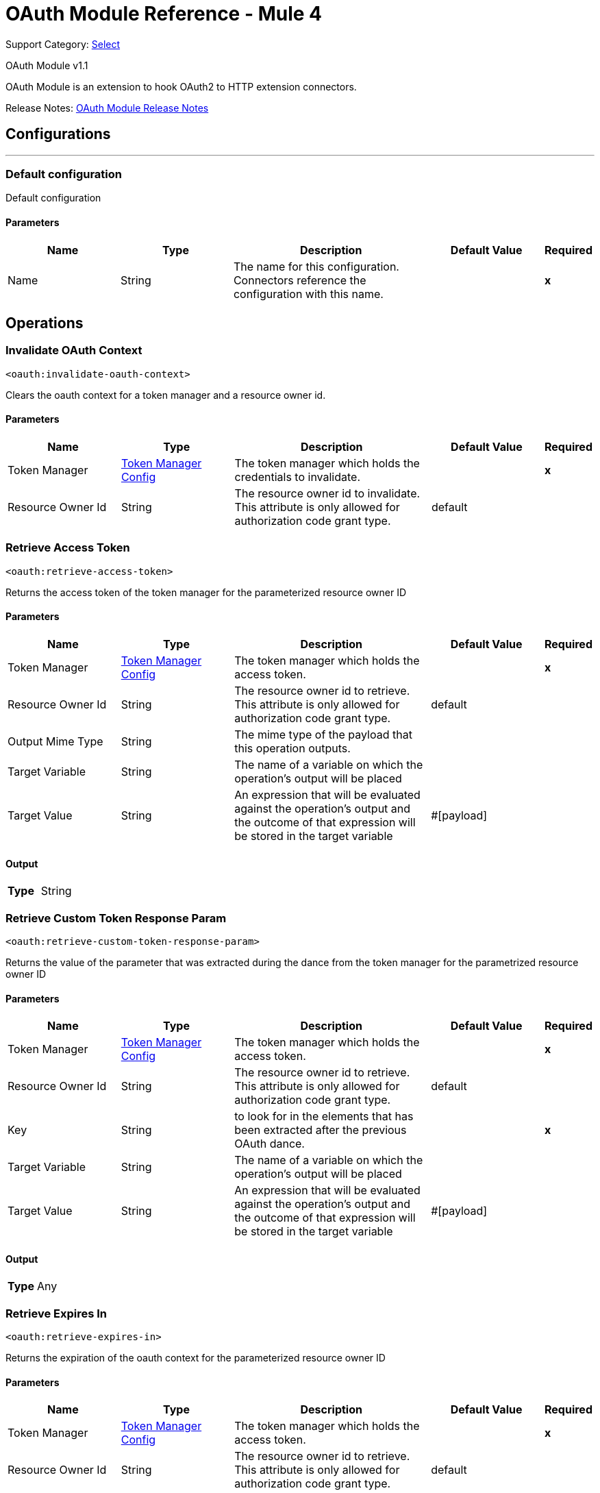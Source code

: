 = OAuth Module Reference - Mule 4
:page-aliases: connectors::oauth/oauth-documentation.adoc

Support Category: https://www.mulesoft.com/legal/versioning-back-support-policy#anypoint-connectors[Select]

OAuth Module v1.1

OAuth Module is an extension to hook OAuth2 to HTTP extension connectors.

Release Notes: xref:release-notes::connector/oauth-module-release-notes.adoc[OAuth Module Release Notes]



== Configurations
---
[[config]]
=== Default configuration


Default configuration


==== Parameters
[cols=".^20%,.^20%,.^35%,.^20%,^.^5%", options="header"]
|===
| Name | Type | Description | Default Value | Required
|Name | String | The name for this configuration. Connectors reference the configuration with this name. | | *x*{nbsp}
|===





== Operations

[[invalidateOauthContext]]
=== Invalidate OAuth Context
`<oauth:invalidate-oauth-context>`


Clears the oauth context for a token manager and a resource owner id.


==== Parameters
[cols=".^20%,.^20%,.^35%,.^20%,^.^5%", options="header"]
|===
| Name | Type | Description | Default Value | Required
| Token Manager a| <<token-manager-config>> |  The token manager which holds the credentials to invalidate. |  | *x*{nbsp}
| Resource Owner Id a| String |  The resource owner id to invalidate. This attribute is only allowed for authorization code grant type. |  default | {nbsp}
|===





[[retrieveAccessToken]]
=== Retrieve Access Token
`<oauth:retrieve-access-token>`


Returns the access token of the token manager for the parameterized resource owner ID


==== Parameters
[cols=".^20%,.^20%,.^35%,.^20%,^.^5%", options="header"]
|===
| Name | Type | Description | Default Value | Required
| Token Manager a| <<token-manager-config>> |  The token manager which holds the access token. |  | *x*{nbsp}
| Resource Owner Id a| String |  The resource owner id to retrieve. This attribute is only allowed for authorization code grant type. |  default | {nbsp}
| Output Mime Type a| String |  The mime type of the payload that this operation outputs. |  | {nbsp}
| Target Variable a| String |  The name of a variable on which the operation's output will be placed |  | {nbsp}
| Target Value a| String |  An expression that will be evaluated against the operation's output and the outcome of that expression will be stored in the target variable |  #[payload] | {nbsp}
|===

==== Output
[cols=".^50%,.^50%"]
|===
| *Type* a| String
|===




[[retrieveCustomTokenResponseParam]]
=== Retrieve Custom Token Response Param
`<oauth:retrieve-custom-token-response-param>`


Returns the value of the parameter that was extracted during the dance from the token manager for the parametrized resource owner ID


==== Parameters
[cols=".^20%,.^20%,.^35%,.^20%,^.^5%", options="header"]
|===
| Name | Type | Description | Default Value | Required
| Token Manager a| <<token-manager-config>> |  The token manager which holds the access token. |  | *x*{nbsp}
| Resource Owner Id a| String |  The resource owner id to retrieve. This attribute is only allowed for authorization code grant type. |  default | {nbsp}
| Key a| String |  to look for in the elements that has been extracted after the previous OAuth dance. |  | *x*{nbsp}
| Target Variable a| String |  The name of a variable on which the operation's output will be placed |  | {nbsp}
| Target Value a| String |  An expression that will be evaluated against the operation's output and the outcome of that expression will be stored in the target variable |  #[payload] | {nbsp}
|===

==== Output
[cols=".^50%,.^50%"]
|===
| *Type* a| Any
|===




[[retrieveExpiresIn]]
=== Retrieve Expires In
`<oauth:retrieve-expires-in>`


Returns the expiration of the oauth context for the parameterized resource owner ID


==== Parameters
[cols=".^20%,.^20%,.^35%,.^20%,^.^5%", options="header"]
|===
| Name | Type | Description | Default Value | Required
| Token Manager a| <<token-manager-config>> |  The token manager which holds the access token. |  | *x*{nbsp}
| Resource Owner Id a| String |  The resource owner id to retrieve. This attribute is only allowed for authorization code grant type. |  default | {nbsp}
| Output Mime Type a| String |  The mime type of the payload that this operation outputs. |  | {nbsp}
| Target Variable a| String |  The name of a variable on which the operation's output will be placed |  | {nbsp}
| Target Value a| String |  An expression that will be evaluated against the operation's output and the outcome of that expression will be stored in the target variable |  #[payload] | {nbsp}
|===

==== Output
[cols=".^50%,.^50%"]
|===
| *Type* a| String
|===




[[retrieveRefreshToken]]
=== Retrieve Refresh Token
`<oauth:retrieve-refresh-token>`


Returns the refresh token of the oauth context for the parameterized resource owner ID


==== Parameters
[cols=".^20%,.^20%,.^35%,.^20%,^.^5%", options="header"]
|===
| Name | Type | Description | Default Value | Required
| Token Manager a| <<token-manager-config>> |  The token manager which holds the refresh token. |  | *x*{nbsp}
| Resource Owner Id a| String |  The resource owner id to retrieve. This attribute is only allowed for authorization code grant type. |  default | {nbsp}
| Output Mime Type a| String |  The mime type of the payload that this operation outputs. |  | {nbsp}
| Target Variable a| String |  The name of a variable on which the operation's output will be placed |  | {nbsp}
| Target Value a| String |  An expression that will be evaluated against the operation's output and the outcome of that expression will be stored in the target variable |  #[payload] | {nbsp}
|===

==== Output
[cols=".^50%,.^50%"]
|===
| *Type* a| String
|===




[[retrieveState]]
=== Retrieve State
`<oauth:retrieve-state>`


Returns the state of the oauth context for the parameterized resource owner ID


==== Parameters
[cols=".^20%,.^20%,.^35%,.^20%,^.^5%", options="header"]
|===
| Name | Type | Description | Default Value | Required
| Token Manager a| <<token-manager-config>> |  The token manager which holds the access token. |  | *x*{nbsp}
| Resource Owner Id a| String |  The resource owner id to retrieve. This attribute is only allowed for authorization code grant type. |  default | {nbsp}
| Output Mime Type a| String |  The mime type of the payload that this operation outputs. |  | {nbsp}
| Target Variable a| String |  The name of a variable on which the operation's output will be placed |  | {nbsp}
| Target Value a| String |  An expression that will be evaluated against the operation's output and the outcome of that expression will be stored in the target variable |  #[payload] | {nbsp}
|===

==== Output
[cols=".^50%,.^50%"]
|===
| *Type* a| String
|===





== Types
[[token-manager-config]]
=== Token Manager Config

[cols=".^20%,.^25%,.^30%,.^15%,.^10%", options="header"]
|===
| Field | Type | Description | Default Value | Required
| Object Store a| <<ObjectStore>> |  |  |
|===

[[authorization-code-grant-type]]
=== Authorization Code Grant Type

[cols=".^20%,.^25%,.^30%,.^15%,.^10%", options="header"]
|===
| Field | Type | Description | Default Value | Required
| Local Callback Config a| String |  |  |
| Local Callback Config Path a| String |  |  |
| Local Callback Url a| String |  |  |
| External Callback Url a| String |  |  | x
| State a| String |  |  |
| Local Authorization Url Resource Owner Id a| String |  |  |
| Local Authorization Url a| String |  |  | x
| Authorization Url a| String |  |  | x
| Custom Parameters a| Object |  |  |
| Resource Owner Id a| String |  | default |
| Client Id a| String |  |  | x
| Client Secret a| String |  |  | x
| Scopes a| String |  |  |
| Token Manager a| <<token-manager-config>> |  |  |
| Token Url a| String |  |  | x
| Response Access Token a| String |  | #[payload.access_token] |
| Response Refresh Token a| String |  | #[payload.refresh_token] |
| Response Expires In a| String |  | #[payload.expires_in] |
| Custom Parameter Extractors a| Array of <<ParameterExtractor>> |  |  |
| Refresh Token When a| Boolean |  | #[attributes.statusCode == 401 or attributes.statusCode == 403] |
| Tls Context Factory a| <<Tls>> |  |  |
|===

[[ParameterExtractor]]
=== Parameter Extractor

[cols=".^20%,.^25%,.^30%,.^15%,.^10%", options="header"]
|===
| Field | Type | Description | Default Value | Required
| Param Name a| String |  |  | x
| Value a| String |  |  | x
|===

[[Tls]]
=== TLS

[cols=".^20%,.^25%,.^30%,.^15%,.^10%", options="header"]
|===
| Field | Type | Description | Default Value | Required
| Enabled Protocols a| String | A comma separated list of protocols enabled for this context. |  |
| Enabled Cipher Suites a| String | A comma separated list of cipher suites enabled for this context. |  |
| Trust Store a| <<TrustStore>> |  |  |
| Key Store a| <<KeyStore>> |  |  |
|===

[[TrustStore]]
=== Trust Store

[cols=".^20%,.^25%,.^30%,.^15%,.^10%", options="header"]
|===
| Field | Type | Description | Default Value | Required
| Path a| String | The location (which will be resolved relative to the current classpath and file system, if possible) of the trust store. |  |
| Password a| String | The password used to protect the trust store. |  |
| Type a| String | The type of store used. |  |
| Algorithm a| String | The algorithm used by the trust store. |  |
| Insecure a| Boolean | If true, no certificate validations will be performed, rendering connections vulnerable to attacks. Use at your own risk. |  |
|===

[[KeyStore]]
=== Key Store

[cols=".^20%,.^25%,.^30%,.^15%,.^10%", options="header"]
|===
| Field | Type | Description | Default Value | Required
| Path a| String | The location (which will be resolved relative to the current classpath and file system, if possible) of the key store. |  |
| Type a| String | The type of store used. |  |
| Alias a| String | When the key store contains many private keys, this attribute indicates the alias of the key that should be used. If not defined, the first key in the file will be used by default. |  |
| Key Password a| String | The password used to protect the private key. |  |
| Password a| String | The password used to protect the key store. |  |
| Algorithm a| String | The algorithm used by the key store. |  |
|===

[[ClientCredentialsGrantType]]
=== Client Credentials Grant Type

[cols=".^20%,.^25%,.^30%,.^15%,.^10%", options="header"]
|===
| Field | Type | Description | Default Value | Required
| Encode Client Credentials In Body a| Boolean |  | false |
| Client Id a| String |  |  | x
| Client Secret a| String |  |  | x
| Scopes a| String |  |  |
| Token Manager a| <<token-manager-config>> |  |  |
| Token Url a| String |  |  | x
| Response Access Token a| String |  | #[payload.access_token] |
| Response Refresh Token a| String |  | #[payload.refresh_token] |
| Response Expires In a| String |  | #[payload.expires_in] |
| Custom Parameter Extractors a| Array of <<ParameterExtractor>> |  |  |
| Refresh Token When a| Boolean |  | #[attributes.statusCode == 401 or attributes.statusCode == 403] |
| Tls Context Factory a| <<Tls>> |  |  |
|===

== See Also

* https://www.mulesoft.com/exchange/org.mule.modules/mule-oauth-module/[OAuth Module in Anypoint Exchange]
* https://help.mulesoft.com[MuleSoft Help Center]
